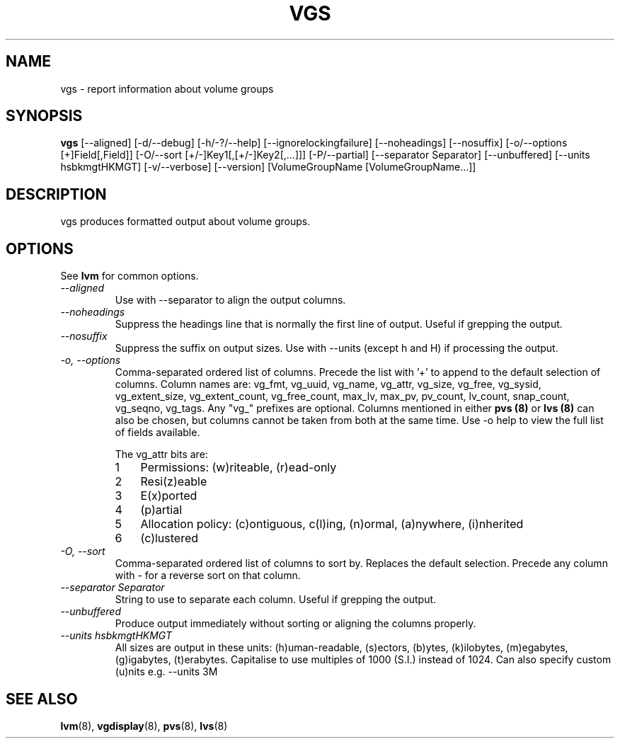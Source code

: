 .TH VGS 8 "LVM TOOLS" "Sistina Software UK" \" -*- nroff -*-
.SH NAME
vgs \- report information about volume groups
.SH SYNOPSIS
.B vgs
[\-\-aligned] [\-d/\-\-debug] [\-h/\-?/\-\-help]
[\-\-ignorelockingfailure] [\-\-noheadings] [\-\-nosuffix]
[\-o/\-\-options [+]Field[,Field]]
[\-O/\-\-sort [+/-]Key1[,[+/-]Key2[,...]]]
[\-P/\-\-partial]
[\-\-separator Separator] [\-\-unbuffered]
[\-\-units hsbkmgtHKMGT]
[\-v/\-\-verbose] 
[\-\-version] [VolumeGroupName [VolumeGroupName...]]
.SH DESCRIPTION
vgs produces formatted output about volume groups.
.SH OPTIONS
See \fBlvm\fP for common options.
.TP
.I \-\-aligned
Use with \-\-separator to align the output columns.
.TP
.I \-\-noheadings
Suppress the headings line that is normally the first line of output.
Useful if grepping the output.
.TP
.I \-\-nosuffix
Suppress the suffix on output sizes.  Use with \-\-units (except h and H)
if processing the output.
.TP
.I \-o, \-\-options
Comma-separated ordered list of columns.  Precede the list with '+' to append
to the default selection of columns.  Column names are: vg_fmt, vg_uuid,
vg_name, vg_attr, vg_size, vg_free, vg_sysid, vg_extent_size, vg_extent_count,
vg_free_count, max_lv, max_pv, pv_count, lv_count, snap_count, vg_seqno,
vg_tags.
Any "vg_" prefixes are optional.  Columns mentioned in either \fBpvs (8)\fP 
or \fBlvs (8)\fP can also be chosen, but columns cannot be taken from both
at the same time.  
Use \fb-o help\fP to view the full list of fields available.
.IP
The vg_attr bits are:
.RS
.IP 1 3
Permissions: (w)riteable, (r)ead-only
.IP 2 3
Resi(z)eable
.IP 3 3
E(x)ported
.IP 4 3
(p)artial
.IP 5 3
Allocation policy: (c)ontiguous, c(l)ing, (n)ormal, (a)nywhere, (i)nherited
.IP 6 3
(c)lustered
.RE
.TP
.I \-O, \-\-sort
Comma-separated ordered list of columns to sort by.  Replaces the default
selection. Precede any column with - for a reverse sort on that column.
.TP
.I \-\-separator Separator
String to use to separate each column.  Useful if grepping the output.
.TP
.I \-\-unbuffered
Produce output immediately without sorting or aligning the columns properly.
.TP
.I \-\-units hsbkmgtHKMGT
All sizes are output in these units: (h)uman-readable, (s)ectors, (b)ytes,
(k)ilobytes, (m)egabytes, (g)igabytes, (t)erabytes.  Capitalise to use multiples
of 1000 (S.I.) instead of 1024.  Can also specify custom (u)nits e.g.
\-\-units 3M
.SH SEE ALSO
.BR lvm (8),
.BR vgdisplay (8),
.BR pvs (8),
.BR lvs (8)

